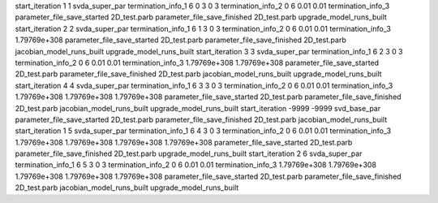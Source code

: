 start_iteration 1  1  svda_super_par
termination_info_1 6 0 3 0 3
termination_info_2 0 6 0.01 0.01
termination_info_3 
parameter_file_save_started 2D_test.parb
parameter_file_save_finished 2D_test.parb
upgrade_model_runs_built
start_iteration 2  2  svda_super_par
termination_info_1 6 1 3 0 3
termination_info_2 0 6 0.01 0.01
termination_info_3  1.79769e+308
parameter_file_save_started 2D_test.parb
parameter_file_save_finished 2D_test.parb
jacobian_model_runs_built
upgrade_model_runs_built
start_iteration 3  3  svda_super_par
termination_info_1 6 2 3 0 3
termination_info_2 0 6 0.01 0.01
termination_info_3  1.79769e+308 1.79769e+308
parameter_file_save_started 2D_test.parb
parameter_file_save_finished 2D_test.parb
jacobian_model_runs_built
upgrade_model_runs_built
start_iteration 4  4  svda_super_par
termination_info_1 6 3 3 0 3
termination_info_2 0 6 0.01 0.01
termination_info_3  1.79769e+308 1.79769e+308 1.79769e+308
parameter_file_save_started 2D_test.parb
parameter_file_save_finished 2D_test.parb
jacobian_model_runs_built
upgrade_model_runs_built
start_iteration -9999  -9999  svd_base_par
parameter_file_save_started 2D_test.parb
parameter_file_save_finished 2D_test.parb
jacobian_model_runs_built
start_iteration 1  5  svda_super_par
termination_info_1 6 4 3 0 3
termination_info_2 0 6 0.01 0.01
termination_info_3  1.79769e+308 1.79769e+308 1.79769e+308 1.79769e+308
parameter_file_save_started 2D_test.parb
parameter_file_save_finished 2D_test.parb
upgrade_model_runs_built
start_iteration 2  6  svda_super_par
termination_info_1 6 5 3 0 3
termination_info_2 0 6 0.01 0.01
termination_info_3  1.79769e+308 1.79769e+308 1.79769e+308 1.79769e+308 1.79769e+308
parameter_file_save_started 2D_test.parb
parameter_file_save_finished 2D_test.parb
jacobian_model_runs_built
upgrade_model_runs_built
